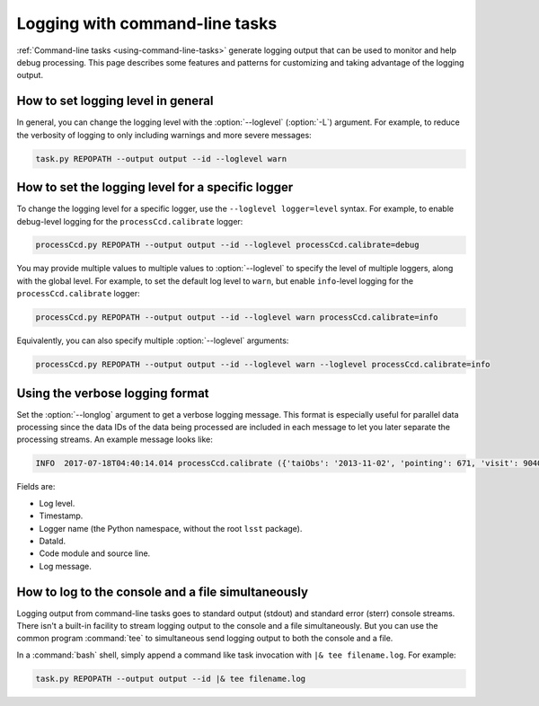 .. _command-line-task-logging-howto:

###############################
Logging with command-line tasks
###############################

:ref:`Command-line tasks <using-command-line-tasks>` generate logging output that can be used to monitor and help debug processing.
This page describes some features and patterns for customizing and taking advantage of the logging output.

.. _command-line-task-logging-howto-level:

How to set logging level in general
===================================

In general, you can change the logging level with the :option:`--loglevel` (:option:`-L`) argument.
For example, to reduce the verbosity of logging to only including warnings and more severe messages:

.. code-block:: bash

   task.py REPOPATH --output output --id --loglevel warn

.. _command-line-task-logging-howto-logger-level:

How to set the logging level for a specific logger
==================================================

To change the logging level for a specific logger, use the ``--loglevel logger=level`` syntax.
For example, to enable debug-level logging for the ``processCcd.calibrate`` logger:

.. code-block:: bash

   processCcd.py REPOPATH --output output --id --loglevel processCcd.calibrate=debug

You may provide multiple values to multiple values to :option:`--loglevel` to specify the level of multiple loggers, along with the global level.
For example, to set the default log level to ``warn``, but enable ``info``-level logging for the ``processCcd.calibrate`` logger:

.. code-block:: bash

   processCcd.py REPOPATH --output output --id --loglevel warn processCcd.calibrate=info

Equivalently, you can also specify multiple :option:`--loglevel` arguments:

.. code-block:: bash

   processCcd.py REPOPATH --output output --id --loglevel warn --loglevel processCcd.calibrate=info

.. _command-line-task-logging-howto-longlog:

Using the verbose logging format
================================

Set the :option:`--longlog` argument to get a verbose logging message.
This format is especially useful for parallel data processing since the data IDs of the data being processed are included in each message to let you later separate the processing streams.
An example message looks like:

.. code-block:: text

   INFO  2017-07-18T04:40:14.014 processCcd.calibrate ({'taiObs': '2013-11-02', 'pointing': 671, 'visit': 904014, 'dateObs': '2013-11-02', 'filter': 'HSC-I', 'field': 'STRIPE82L', 'ccd': 1, 'expTime': 30.0})(calibrate.py:545)- Photometric zero-point: 30.674190

Fields are:

- Log level.
- Timestamp.
- Logger name (the Python namespace, without the root ``lsst`` package).
- DataId.
- Code module and source line.
- Log message.

.. _command-line-task-logging-howto-tee:

How to log to the console and a file simultaneously
===================================================

Logging output from command-line tasks goes to standard output (stdout) and standard error (sterr) console streams.
There isn't a built-in facility to stream logging output to the console and a file simultaneously.
But you can use the common program :command:`tee` to simultaneous send logging output to both the console and a file.

In a :command:`bash` shell, simply append a command like task invocation with ``|& tee filename.log``.
For example:

.. code-block:: bash

   task.py REPOPATH --output output --id |& tee filename.log
